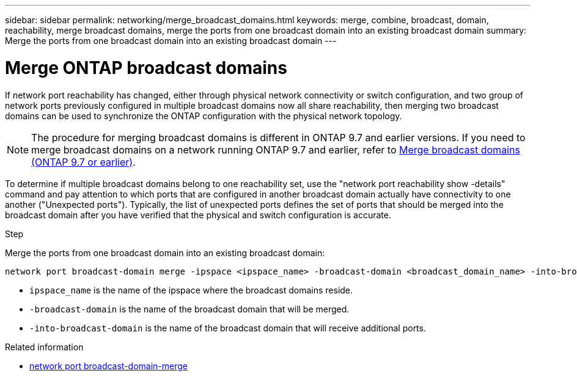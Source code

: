 ---
sidebar: sidebar
permalink: networking/merge_broadcast_domains.html
keywords: merge, combine, broadcast, domain, reachability, merge broadcast domains, merge the ports from one broadcast domain into an existing broadcast domain
summary: Merge the ports from one broadcast domain into an existing broadcast domain
---

= Merge ONTAP broadcast domains
:hardbreaks:
:nofooter:
:icons: font
:linkattrs:
:imagesdir: ../media/


[.lead]
If network port reachability has changed, either through physical network connectivity or switch configuration, and two group of network ports previously configured in multiple broadcast domains now all share reachability, then merging two broadcast domains can be used to synchronize the ONTAP configuration with the physical network topology.

[NOTE]
The procedure for merging broadcast domains is different in ONTAP 9.7 and earlier versions. If you need to merge broadcast domains on a network running ONTAP 9.7 and earlier, refer to link:https://docs.netapp.com/us-en/ontap-system-manager-classic/networking-bd/merge_broadcast_domains97.html[Merge broadcast domains (ONTAP 9.7 or earlier)^].

To determine if multiple broadcast domains belong to one reachability set, use the "network port reachability show -details" command and pay attention to which ports that are configured in another broadcast domain actually have connectivity to one another ("Unexpected ports"). Typically, the list of unexpected ports defines the set of ports that should be merged into the broadcast domain after you have verified that the physical and switch configuration is accurate.

.Step

Merge the ports from one broadcast domain into an existing broadcast domain:

....
network port broadcast-domain merge -ipspace <ipspace_name> -broadcast-domain <broadcast_domain_name> -into-broadcast-domain <broadcast_domain_name>
....

* `ipspace_name` is the name of the ipspace where the broadcast domains reside.
* `-broadcast-domain` is the name of the broadcast domain that will be merged.
* `-into-broadcast-domain` is the name of the broadcast domain that will receive additional ports.

.Related information
* link:https://docs.netapp.com/us-en/ontap-cli/network-port-broadcast-domain-merge.html[network port broadcast-domain-merge^]

// 2025 Apr 01, ONTAPDOC-2758
// 26-MAR-2025 ONTAPDOC-2882, ONTAPDOC-2872, and ONTAPDOC-2909
// 28-FEB-2024 add version to title
// enhanced keywords May 2021
// restructured: March 2021
// Created with NDAC Version 2.0 (August 17, 2020)
